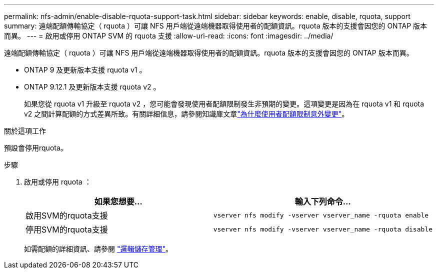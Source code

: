 ---
permalink: nfs-admin/enable-disable-rquota-support-task.html 
sidebar: sidebar 
keywords: enable, disable, rquota, support 
summary: 遠端配額傳輸協定（ rquota ）可讓 NFS 用戶端從遠端機器取得使用者的配額資訊。rquota 版本的支援會因您的 ONTAP 版本而異。 
---
= 啟用或停用 ONTAP SVM 的 rquota 支援
:allow-uri-read: 
:icons: font
:imagesdir: ../media/


[role="lead"]
遠端配額傳輸協定（ rquota ）可讓 NFS 用戶端從遠端機器取得使用者的配額資訊。rquota 版本的支援會因您的 ONTAP 版本而異。

* ONTAP 9 及更新版本支援 rquota v1 。
* ONTAP 9.12.1 及更新版本支援 rquota v2 。
+
如果您從 rquota v1 升級至 rquota v2 ，您可能會發現使用者配額限制發生非預期的變更。這項變更是因為在 rquota v1 和 rquota v2 之間計算配額的方式差異所致。有關詳細信息，請參閱知識庫文章link:https://kb.netapp.com/on-prem/ontap/Ontap_OS/OS-KBs/Why_did_the_user_quota_limit_changed_unexpectedly["為什麼使用者配額限制意外變更"]。



.關於這項工作
預設會停用rquota。

.步驟
. 啟用或停用 rquota ：
+
[cols="2*"]
|===
| 如果您想要... | 輸入下列命令... 


 a| 
啟用SVM的rquota支援
 a| 
[source, cli]
----
vserver nfs modify -vserver vserver_name -rquota enable
----


 a| 
停用SVM的rquota支援
 a| 
[source, cli]
----
vserver nfs modify -vserver vserver_name -rquota disable
----
|===
+
如需配額的詳細資訊、請參閱 link:../volumes/index.html["邏輯儲存管理"]。


